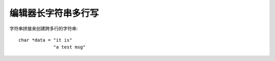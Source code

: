 ===============================
编辑器长字符串多行写
===============================


.. post:: 2024-03-09 18:21:01
  :tags: c, 问题
  :category: 后端
  :author: YanQue
  :location: CD
  :language: zh-cn


字符串拼接来创建跨多行的字符串::

  char *data = "it is"
               "a test msg"




